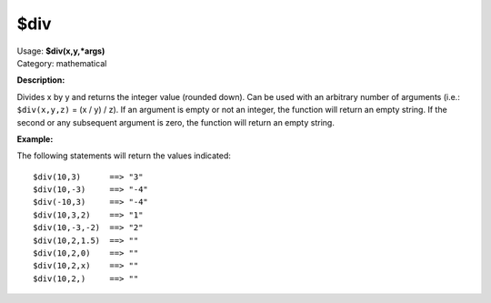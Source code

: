 .. MusicBrainz Picard Documentation Project

$div
====

| Usage: **$div(x,y,\*args)**
| Category: mathematical

**Description:**

Divides x by y and returns the integer value (rounded down). Can be used with an arbitrary
number of arguments (i.e.: ``$div(x,y,z)`` = (x / y) / z). If an argument is empty or not
an integer, the function will return an empty string.  If the second or any subsequent
argument is zero, the function will return an empty string.


**Example:**

The following statements will return the values indicated::

    $div(10,3)      ==> "3"
    $div(10,-3)     ==> "-4"
    $div(-10,3)     ==> "-4"
    $div(10,3,2)    ==> "1"
    $div(10,-3,-2)  ==> "2"
    $div(10,2,1.5)  ==> ""
    $div(10,2,0)    ==> ""
    $div(10,2,x)    ==> ""
    $div(10,2,)     ==> ""
